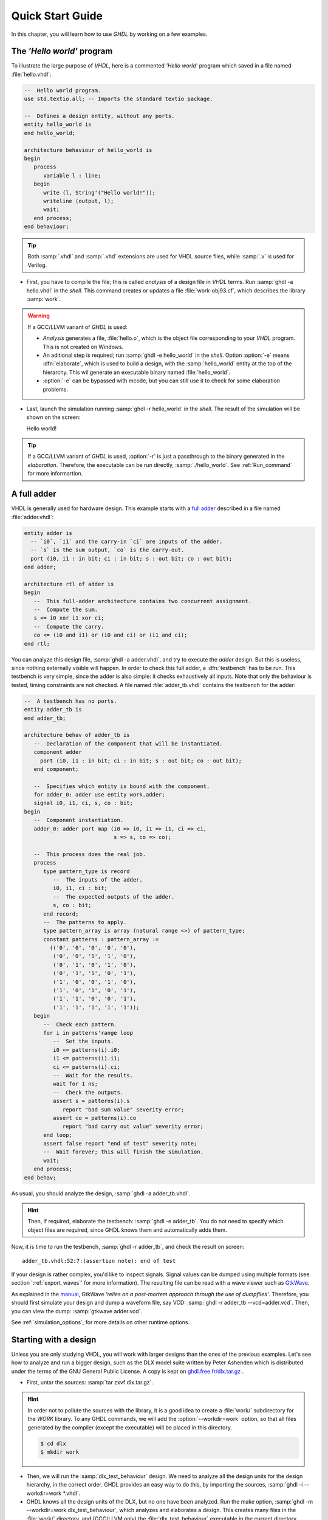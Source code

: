 .. _USING:QuickStart:

******************
Quick Start Guide
******************

In this chapter, you will learn how to use `GHDL` by working on a few examples.

The `'Hello world'` program
=======================

To illustrate the large purpose of `VHDL`, here is a commented `'Hello world'` program which saved in a file named :file:`hello.vhdl`:

.. code-block:: VHDL

  --  Hello world program.
  use std.textio.all; -- Imports the standard textio package.

  --  Defines a design entity, without any ports.
  entity hello_world is
  end hello_world;

  architecture behaviour of hello_world is
  begin
     process
        variable l : line;
     begin
        write (l, String'("Hello world!"));
        writeline (output, l);
        wait;
     end process;
  end behaviour;

.. TIP:: Both :samp:`.vhdl` and :samp:`.vhd` extensions are used for VHDL source files, while :samp:`.v` is used for Verilog. 

.. TODO:: Unless you use especial characters, either `UTF-8` or `ISO-8859-1` encodings can be used. However, if you do, the latter should be used. The IEEE 1076-2008 Standard defines ASCII (7-bit encoding) or ISO Latin-1 (ISO-8859-1) as default. GHDL has a relaxing rule :samp:`--mb` (multi byte) to allow UTF-8 or other encodings in comments. Please see the MB description for details.

- First, you have to compile the file; this is called `analysis` of a design file in `VHDL` terms. Run :samp:`ghdl -a hello.vhdl` in the `shell`. This command creates or updates a file :file:`work-obj93.cf`, which describes the library :samp:`work`.

.. WARNING:: If a GCC/LLVM variant of `GHDL` is used:

  * `Analysis` generates a file, :file:`hello.o`, which is the object file corresponding to your `VHDL` program.  This is not created on Windows.
  * An aditional step is required; run :samp:`ghdl -e hello_world` in the `shell`. Option :option:`-e` means :dfn:`elaborate`, which is used to build a design, with the :samp:`hello_world` entity at the top of the hierarchy. This wil generate an executable binary named :file:`hello_world`.
  * :option:`-e` can be bypassed with mcode, but you can still use it to check for some elaboration problems.
  
- Last, launch the simulation running :samp:`ghdl -r hello_world` in the `shell`. The result of the simulation will be shown on the screen::

  Hello world!  
  
.. TIP:: If a GCC/LLVM variant of `GHDL` is used, :option:`-r` is just a passthrough to the binary generated in the `elaboration`. Therefore, the executable can be run directly, :samp:`./hello_world`. See :ref:`Run_command` for more informartion.
  
A full adder
============

VHDL is generally used for hardware design.  This example starts with a `full adder <https://en.wikipedia.org/wiki/Adder_(electronics)#Full_adder>`_ described in a file named :file:`adder.vhdl`:

.. code-block:: VHDL

  entity adder is
    -- `i0`, `i1` and the carry-in `ci` are inputs of the adder.
    -- `s` is the sum output, `co` is the carry-out.
    port (i0, i1 : in bit; ci : in bit; s : out bit; co : out bit);
  end adder;

  architecture rtl of adder is
  begin
     --  This full-adder architecture contains two concurrent assignment.
     --  Compute the sum.
     s <= i0 xor i1 xor ci;
     --  Compute the carry.
     co <= (i0 and i1) or (i0 and ci) or (i1 and ci);
  end rtl;

You can analyze this design file, :samp:`ghdl -a adder.vhdl`, and try to execute the `adder` design. But this is useless, since nothing externally visible will happen. In order to check this full adder, a :dfn:`testbench` has to be run. This testbench is very simple, since the adder is also simple: it checks exhaustively all inputs.  Note that only the behaviour is tested, timing constraints are not checked. A file named :file:`adder_tb.vhdl` contains the testbench for the adder:

.. code-block:: VHDL

  --  A testbench has no ports.
  entity adder_tb is
  end adder_tb;

  architecture behav of adder_tb is
     --  Declaration of the component that will be instantiated.
     component adder
       port (i0, i1 : in bit; ci : in bit; s : out bit; co : out bit);
     end component;

     --  Specifies which entity is bound with the component.
     for adder_0: adder use entity work.adder;
     signal i0, i1, ci, s, co : bit;
  begin
     --  Component instantiation.
     adder_0: adder port map (i0 => i0, i1 => i1, ci => ci,
                              s => s, co => co);

     --  This process does the real job.
     process
        type pattern_type is record
           --  The inputs of the adder.
           i0, i1, ci : bit;
           --  The expected outputs of the adder.
           s, co : bit;
        end record;
        --  The patterns to apply.
        type pattern_array is array (natural range <>) of pattern_type;
        constant patterns : pattern_array :=
          (('0', '0', '0', '0', '0'),
           ('0', '0', '1', '1', '0'),
           ('0', '1', '0', '1', '0'),
           ('0', '1', '1', '0', '1'),
           ('1', '0', '0', '1', '0'),
           ('1', '0', '1', '0', '1'),
           ('1', '1', '0', '0', '1'),
           ('1', '1', '1', '1', '1'));
     begin
        --  Check each pattern.
        for i in patterns'range loop
           --  Set the inputs.
           i0 <= patterns(i).i0;
           i1 <= patterns(i).i1;
           ci <= patterns(i).ci;
           --  Wait for the results.
           wait for 1 ns;
           --  Check the outputs.
           assert s = patterns(i).s
              report "bad sum value" severity error;
           assert co = patterns(i).co
              report "bad carry out value" severity error;
        end loop;
        assert false report "end of test" severity note;
        --  Wait forever; this will finish the simulation.
        wait;
     end process;
  end behav;


As usual, you should analyze the design, :samp:`ghdl -a adder_tb.vhdl`.

.. HINT:: Then, if required, elaborate the testbench: :samp:`ghdl -e adder_tb`. You do not need to specify which object files are required, since GHDL knows them and automatically adds them.

Now, it is time to run the testbench, :samp:`ghdl -r adder_tb`, and check the result on screen::

  adder_tb.vhdl:52:7:(assertion note): end of test

If your design is rather complex, you'd like to inspect signals. Signal values can be dumped using multiple formats (see section ':ref:`export_waves`' for more information). The resulting file can be read with a wave viewer such as `GtkWave <http://gtkwave.sourceforge.net/>`_.

As explained in the `manual <http://gtkwave.sourceforge.net/gtkwave.pdf>`_, GtkWave *'relies on a post-mortem approach through the use of dumpfiles'*. Therefore, you should first simulate your design and dump a waveform file, say VCD: :samp:`ghdl -r adder_tb --vcd=adder.vcd`. Then, you can view the dump: :samp:`gtkwave adder.vcd`.

See :ref:`simulation_options`, for more details on other runtime options.

Starting with a design
======================

Unless you are only studying VHDL, you will work with larger designs than the ones of the previous examples. Let's see how to analyze and run a bigger design, such as the DLX model suite written by Peter Ashenden which is distributed under the terms of the GNU General Public License. A copy is kept on `ghdl.free.fr/dlx.tar.gz <http://ghdl.free.fr/dlx.tar.gz>`_ .

- First, untar the sources: :samp:`tar zxvf dlx.tar.gz`.

.. HINT:: In order not to pollute the sources with the library, it is a good idea to create a :file:`work/` subdirectory for the `WORK` library.  To any GHDL commands, we will add the :option:`--workdir=work` option, so that all files generated by the compiler (except the executable) will be placed in this directory.

  .. code-block:: shell

    $ cd dlx
    $ mkdir work

- Then, we will run the :samp:`dlx_test_behaviour` design.  We need to analyze all the design units for the design hierarchy, in the correct order. GHDL provides an easy way to do this, by importing the sources, :samp:`ghdl -i --workdir=work *.vhdl`.

- GHDL knows all the design units of the DLX, but no one have been analyzed. Run the make option, :samp:`ghdl -m --workdir=work dlx_test_behaviour`, which analyzes and elaborates a design. This creates many files in the :file:`work/` directory, and (GCC/LLVM only) the :file:`dlx_test_behaviour` executable in the current directory.

.. HINT:: The simulation needs to have a DLX program contained in the file :file:`dlx.out`. This memory image will be loaded in the DLX memory. Just take one sample: :samp:`cp test_loop.out dlx.out`.

- Now, you can run the test suite: :samp:`ghdl -r --workdir=work dlx_test_behaviour`. The test bench monitors the bus and displays each instruction executed. It finishes with an assertion of severity level note:

  .. code-block:: shell

    dlx-behaviour.vhdl:395:11:(assertion note): TRAP instruction
     encountered, execution halted


- Last, since the clock is still running, you have to manually stop the program with the :kbd:`C-c` key sequence.  This behavior prevents you from running the test bench in batch mode. However, you may force the simulator to stop when an assertion above or equal a certain severity level occurs. To do so, call run with this option instead: :samp:`ghdl -r --workdir=work dlx_test_behaviour --assert-level=note``. With this option, the program stops just after the previous message:

  .. code-block:: shell

    dlx-behaviour.vhdl:395:11:(assertion note): TRAP instruction
     encountered, execution halted
    error: assertion failed

.. TIP:: If you want to make room on your hard drive, you can either:

  * Clean the design library with the GHDL command :samp:`ghdl --clean --workdir=work`. This removes the executable and all the object files. If you want to rebuild the design at this point, just do the make command as shown above.
  
  * Remove the design library with the GHDL command :samp:`ghdl --remove --workdir=work`. This removes the executable, all the object files and the library file. If you want to rebuild the design, you have to import the sources again, and to make the design.
  
  * Remove the :file:`work/` directory: :samp:`rm -rf work`. Only the executable is kept. If you want to rebuild the design, create the :file:`work/` directory, import the sources, and make the design.

.. WARNING:: Sometimes, a design does not fully follow the VHDL standards. For example it uses the badly engineered :samp:`std_logic_unsigned` package. GHDL supports this VHDL dialect through some options: :samp:`--ieee=synopsys -fexplicit`. See :ref:`IEEE_library_pitfalls`, for more details.

Further examples
=======================

.. TODO::

  * Add references to examples/tutorials with GHDL.
  * Shall `René Doß <https://mail.gna.org/public/ghdl-discuss/2017-01/msg00000.html>` want to contribute adapting his article to RST?